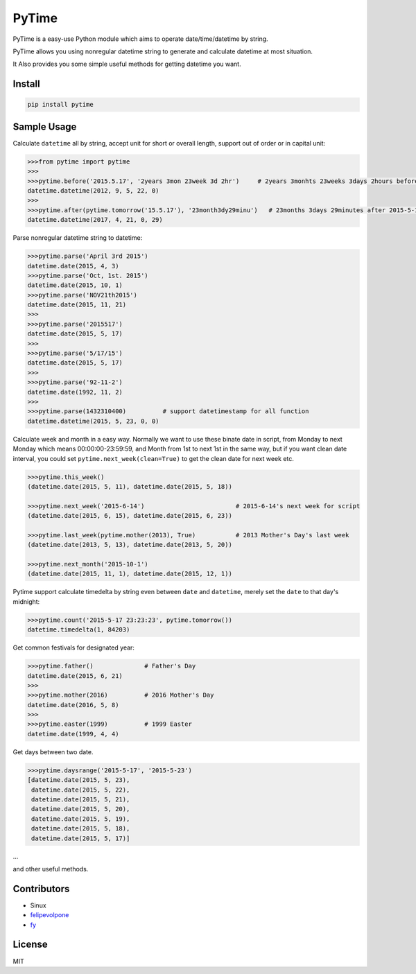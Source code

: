 PyTime
======

|Build Status| |PyPI version| |Supported Python versions| |Downloads|

PyTime is a easy-use Python module which aims to operate
date/time/datetime by string.

PyTime allows you using nonregular datetime string to generate and
calculate datetime at most situation.

It Also provides you some simple useful methods for getting datetime you
want.

Install
-------

.. code:: python

    pip install pytime

Sample Usage
------------

Calculate ``datetime`` all by string, accept unit for short or overall
length, support out of order or in capital unit:

.. code:: python

    >>>from pytime import pytime
    >>>
    >>>pytime.before('2015.5.17', '2years 3mon 23week 3d 2hr')     # 2years 3monhts 23weeks 3days 2hours before 2015.5.17
    datetime.datetime(2012, 9, 5, 22, 0)
    >>>
    >>>pytime.after(pytime.tomorrow('15.5.17'), '23month3dy29minu')   # 23months 3days 29minutes after 2015-5-17's next day
    datetime.datetime(2017, 4, 21, 0, 29)

Parse nonregular datetime string to datetime:

.. code:: python

    >>>pytime.parse('April 3rd 2015')
    datetime.date(2015, 4, 3)
    >>>pytime.parse('Oct, 1st. 2015')
    datetime.date(2015, 10, 1)
    >>>pytime.parse('NOV21th2015')
    datetime.date(2015, 11, 21)
    >>>
    >>>pytime.parse('2015517')
    datetime.date(2015, 5, 17)
    >>>
    >>>pytime.parse('5/17/15')
    datetime.date(2015, 5, 17)
    >>>
    >>>pytime.parse('92-11-2')
    datetime.date(1992, 11, 2)
    >>>
    >>>pytime.parse(1432310400)          # support datetimestamp for all function
    datetime.datetime(2015, 5, 23, 0, 0)

Calculate week and month in a easy way. Normally we want to use these
binate date in script, from Monday to next Monday which means
00:00:00-23:59:59, and Month from 1st to next 1st in the same way, but
if you want clean date interval, you could set
``pytime.next_week(clean=True)`` to get the clean date for next week
etc.

.. code:: python

    >>>pytime.this_week()
    (datetime.date(2015, 5, 11), datetime.date(2015, 5, 18))

    >>>pytime.next_week('2015-6-14')                         # 2015-6-14's next week for script
    (datetime.date(2015, 6, 15), datetime.date(2015, 6, 23))

    >>>pytime.last_week(pytime.mother(2013), True)           # 2013 Mother's Day's last week
    (datetime.date(2013, 5, 13), datetime.date(2013, 5, 20))

    >>>pytime.next_month('2015-10-1')
    (datetime.date(2015, 11, 1), datetime.date(2015, 12, 1))

Pytime support calculate timedelta by string even between ``date`` and
``datetime``, merely set the ``date`` to that day's midnight:

.. code:: python

    >>>pytime.count('2015-5-17 23:23:23', pytime.tomorrow())
    datetime.timedelta(1, 84203)

Get common festivals for designated year:

.. code:: python

    >>>pytime.father()              # Father's Day
    datetime.date(2015, 6, 21)
    >>>
    >>>pytime.mother(2016)          # 2016 Mother's Day
    datetime.date(2016, 5, 8)
    >>>
    >>>pytime.easter(1999)          # 1999 Easter
    datetime.date(1999, 4, 4)

Get days between two date.

.. code:: python

    >>>pytime.daysrange('2015-5-17', '2015-5-23')
    [datetime.date(2015, 5, 23),
     datetime.date(2015, 5, 22),
     datetime.date(2015, 5, 21),
     datetime.date(2015, 5, 20),
     datetime.date(2015, 5, 19),
     datetime.date(2015, 5, 18),
     datetime.date(2015, 5, 17)]

...

and other useful methods.

Contributors
------------

-  Sinux
-  `felipevolpone <https://github.com/felipevolpone>`__
-  `fy <https://github.com/fy0>`__

License
-------

MIT

.. |Build Status| image:: https://travis-ci.org/shnode/PyTime.svg?branch=master
   :target: https://travis-ci.org/shnode/PyTime
.. |PyPI version| image:: https://badge.fury.io/py/pytime.svg
   :target: http://badge.fury.io/py/pytime
.. |Supported Python versions| image:: https://img.shields.io/pypi/pyversions/PyTime.svg
   :target: https://pypi.python.org/pypi/pytime/
.. |Downloads| image:: https://img.shields.io/pypi/dw/Django.svg
   :target: https://pypi.python.org/pypi/pytime/
